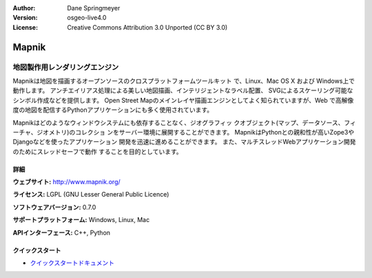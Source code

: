 :Author: Dane Springmeyer
:Version: osgeo-live4.0
:License: Creative Commons Attribution 3.0 Unported (CC BY 3.0)

.. _mapnik-overview:

.. image:: ../../images/project_logos/logo-mapnik.png
  :scale: 80 %
  :alt: project logo
  :align: right
  :target: http://mapnik.org/


Mapnik
================================================================================

地図製作用レンダリングエンジン
~~~~~~~~~~~~~~~~~~~~~~~~~~~~~~~~~~~~~~~~~~~~~~~~~~~~~~~~~~~~~~~~~~~~~~~~~~~~~~~~
Mapnikは地図を描画するオープンソースのクロスプラットフォームツールキット
で、Linux、Mac OS X および Windows上で動作します。
アンチエイリアス処理による美しい地図描画、インテリジェントなラベル配置、
SVGによるスケーリング可能なシンボル作成などを提供します。
Open Street Mapのメインレイヤ描画エンジンとしてよく知られていますが、Web
で高解像度の地図を配信するPythonアプリケーションにも多く使用されています。

.. image:: ../../images/screenshots/1024x768/mapnik-screenshot-barcelona.png
  :scale: 40 %
  :alt: screenshot
  :align: right

Mapnikはどのようなウィンドウシステムにも依存することなく、ジオグラフィッ
クオブジェクト(マップ、データソース、フィーチャ、ジオメトリ)のコレクショ
ンをサーバー環境に展開することができます。
MapnikはPythonとの親和性が高いZope3やDjangoなどを使ったアプリケーション
開発を迅速に進めることができます。
また、マルチスレッドWebアプリケーション開発のためにスレッドセーフで動作
することを目的としています。


詳細
--------------------------------------------------------------------------------

**ウェブサイト:** http://www.mapnik.org/

**ライセンス:** LGPL (GNU Lesser General Public Licence)

**ソフトウェアバージョン:** 0.7.0

**サポートプラットフォーム:** Windows, Linux, Mac

**APIインターフェース:** C++, Python



クイックスタート
--------------------------------------------------------------------------------

* `クイックスタートドキュメント <../quickstart/mapnik_quickstart.html>`_


